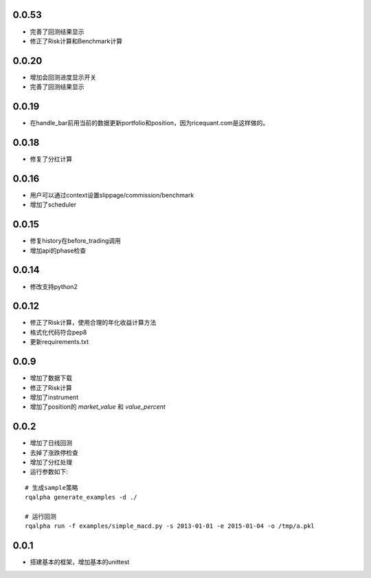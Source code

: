 0.0.53
==================

- 完善了回测结果显示
- 修正了Risk计算和Benchmark计算


0.0.20
==================

- 增加会回测进度显示开关
- 完善了回测结果显示

0.0.19
==================

- 在handle_bar前用当前的数据更新portfolio和position，因为ricequant.com是这样做的。

0.0.18
==================

- 修复了分红计算

0.0.16
==================

- 用户可以通过context设置slippage/commission/benchmark
- 增加了scheduler

0.0.15
==================

- 修复history在before_trading调用
- 增加api的phase检查

0.0.14
==================

- 修改支持python2

0.0.12
==================

- 修正了Risk计算，使用合理的年化收益计算方法
- 格式化代码符合pep8
- 更新requirements.txt


0.0.9
==================

- 增加了数据下载
- 修正了Risk计算
- 增加了instrument
- 增加了position的 `market_value` 和 `value_percent`


0.0.2
==================

- 增加了日线回测
- 去掉了涨跌停检查
- 增加了分红处理
- 运行参数如下:

::

  # 生成sample策略
  rqalpha generate_examples -d ./

  # 运行回测
  rqalpha run -f examples/simple_macd.py -s 2013-01-01 -e 2015-01-04 -o /tmp/a.pkl

0.0.1
==================

- 搭建基本的框架，增加基本的unittest